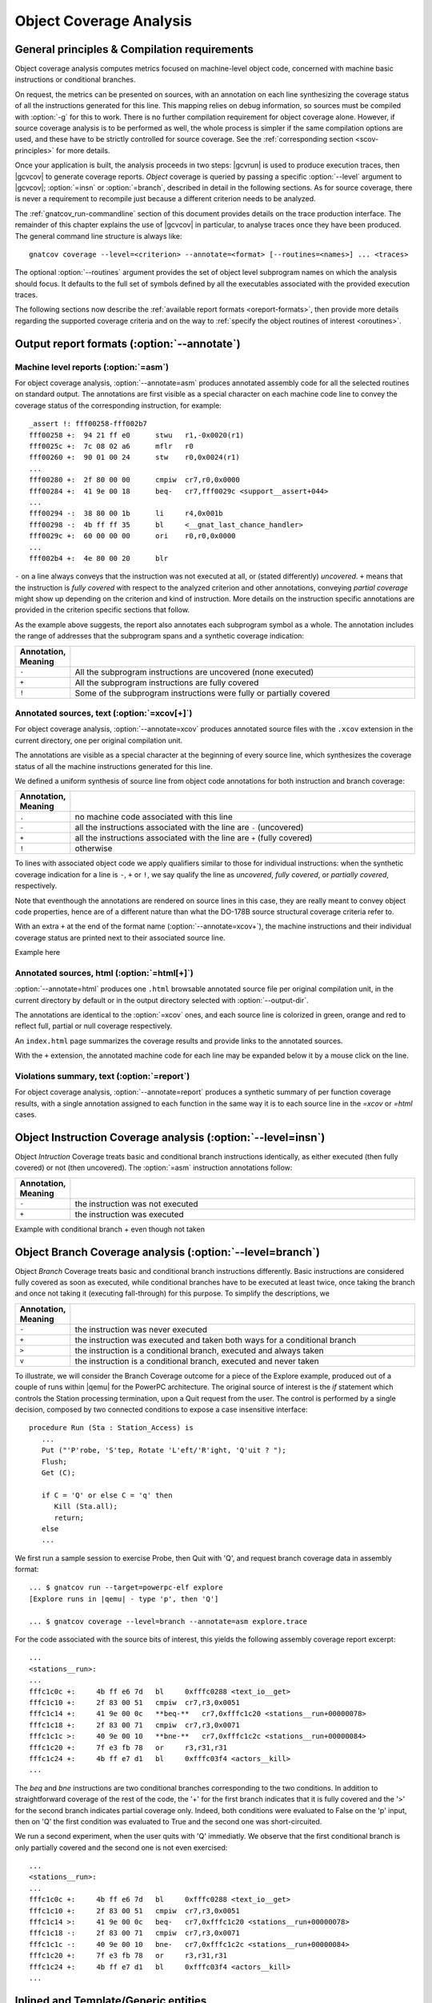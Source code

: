 ************************
Object Coverage Analysis
************************

.. _ocov-principles:

General principles & Compilation requirements
=============================================

Object coverage analysis computes metrics focused on machine-level object
code, concerned with machine basic instructions or conditional branches.

On request, the metrics can be presented on sources, with an
annotation on each line synthesizing the coverage status of all the
instructions generated for this line. This mapping relies on debug
information, so sources must be compiled with :option:`-g` for this to
work. There is no further compilation requirement for object coverage
alone. However, if source coverage analysis is to be performed as
well, the whole process is simpler if the same compilation options are
used, and these have to be strictly controlled for source
coverage. See the :ref:`corresponding section <scov-principles>` for
more details.

Once your application is built, the analysis proceeds in two steps: |gcvrun|
is used to produce execution traces, then |gcvcov| to generate coverage
reports. *Object* coverage is queried by passing a specific :option:`--level`
argument to |gcvcov|; :option:`=insn` or :option:`=branch`, described in
detail in the following sections. As for source coverage, there is never a
requirement to recompile just because a different criterion needs to be
analyzed.

The :ref:`gnatcov_run-commandline` section of this document provides details
on the trace production interface. The remainder of this chapter explains the
use of |gcvcov| in particular, to analyse traces once they have been
produced. The general command line structure is always like::

  gnatcov coverage --level=<criterion> --annotate=<format> [--routines=<names>] ... <traces>

The optional :option:`--routines` argument provides the set of object level
subprogram names on which the analysis should focus. It defaults to the full
set of symbols defined by all the executables associated with the provided
execution traces.

The following sections now describe the :ref:`available report formats
<oreport-formats>`, then provide more details regarding the supported coverage
criteria and on the way to :ref:`specify the object routines of interest
<oroutines>`.

.. _oreport-formats:

Output report formats (:option:`--annotate`)
============================================

Machine level reports (:option:`=asm`)
--------------------------------------

For object coverage analysis, :option:`--annotate=asm` produces annotated
assembly code for all the selected routines on standard output.  The
annotations are first visible as a special character on each machine code line
to convey the coverage status of the corresponding instruction, for example::

   _assert !: fff00258-fff002b7
   fff00258 +:  94 21 ff e0      stwu   r1,-0x0020(r1)
   fff0025c +:  7c 08 02 a6      mflr   r0
   fff00260 +:  90 01 00 24      stw    r0,0x0024(r1)
   ...
   fff00280 +:  2f 80 00 00      cmpiw  cr7,r0,0x0000
   fff00284 +:  41 9e 00 18      beq-   cr7,fff0029c <support__assert+044>
   ...
   fff00294 -:  38 80 00 1b      li     r4,0x001b
   fff00298 -:  4b ff ff 35      bl     <__gnat_last_chance_handler>
   fff0029c +:  60 00 00 00      ori    r0,r0,0x0000
   ...
   fff002b4 +:  4e 80 00 20      blr

``-`` on a line always conveys that the instruction was not executed at all,
or (stated differently) *uncovered*. ``+`` means that the instruction is
*fully covered* with respect to the analyzed criterion and other annotations,
conveying *partial coverage* might show up depending on the criterion and kind
of instruction. More details on the instruction specific annotations are
provided in the criterion specific sections that follow.

As the example above suggests, the report also annotates each subprogram
symbol as a whole. The annotation includes the range of addresses that the
subprogram spans and a synthetic coverage indication:

.. csv-table::
  :delim: |
  :widths: 10, 80
  :header: Annotation, Meaning

   ``-`` | All the subprogram instructions are uncovered (none executed)
   ``+`` | All the subprogram instructions are fully covered
   ``!`` | Some of the subprogram instructions were fully or partially covered


Annotated sources, text (:option:`=xcov[+]`)
--------------------------------------------

For object coverage analysis, :option:`--annotate=xcov` produces annotated
source files with the ``.xcov`` extension in the current directory, one per
original compilation unit.

The annotations are visible as a special character at the beginning of
every source line, which synthesizes the coverage status of all the
machine instructions generated for this line.

We defined a uniform synthesis of source line from object code annotations for
both instruction and branch coverage:

.. csv-table::
  :delim: |
  :widths: 10, 80
  :header: Annotation, Meaning

   ``.`` | no machine code associated with this line
   ``-`` | all the instructions associated with the line are ``-`` (uncovered)
   ``+`` | all the instructions associated with the line are ``+`` (fully covered)
   ``!`` | otherwise

To lines with associated object code we apply qualifiers similar to those for
individual instructions: when the synthetic coverage indication for a line is
``-``, ``+`` or ``!``, we say qualify the line as *uncovered*, *fully
covered*, or *partially covered*, respectively.

Note that eventhough the annotations are rendered on source lines in this
case, they are really meant to convey object code properties, hence are of a
different nature than what the DO-178B source structural coverage criteria
refer to.

With an extra ``+`` at the end of the format name
(:option:`--annotate=xcov+`), the machine instructions and their individual
coverage status are printed next to their associated source line.

Example here

Annotated sources, html (:option:`=html[+]`)
--------------------------------------------

:option:`--annotate=html` produces one ``.html`` browsable annotated
source file per original compilation unit, in the current directory by
default or in the output directory selected with :option:`--output-dir`.

The annotations are identical to the :option:`=xcov` ones, and each source
line is colorized in green, orange and red to reflect full, partial or null
coverage respectively.

An ``index.html`` page summarizes the coverage results and provide
links to the annotated sources.

With the ``+`` extension, the annotated machine code for each line
may be expanded below it by a mouse click on the line.

Violations summary, text (:option:`=report`)
--------------------------------------------

For object coverage analysis, :option:`--annotate=report` produces a
synthetic summary of per function coverage results, with a single
annotation assigned to each function in the same way it is to each
source line in the *=xcov* or *=html* cases.

Object Instruction Coverage analysis (:option:`--level=insn`)
=============================================================

Object *Intruction* Coverage treats basic and conditional branch instructions
identically, as either executed (then fully covered) or not (then
uncovered). The :option:`=asm` instruction annotations follow:

.. csv-table::
  :delim: |
  :widths: 10, 80
  :header: Annotation, Meaning

   ``-`` | the instruction was not executed
   ``+`` | the instruction was executed

Example with conditional branch + even though not taken


Object Branch Coverage analysis (:option:`--level=branch`)
==========================================================

Object *Branch* Coverage treats basic and conditional branch instructions
differently. Basic instructions are considered fully covered as soon as
executed, while conditional branches have to be executed at least twice, once
taking the branch and once not taking it (executing fall-through) for this
purpose. To simplify the descriptions, we 

.. csv-table::
  :delim: |
  :widths: 10, 80
  :header: Annotation, Meaning

   ``-`` | the instruction was never executed
   ``+`` | the instruction was executed and taken both ways for a conditional branch
   ``>`` | the instruction is a conditional branch, executed and always taken
   ``v`` | the instruction is a conditional branch, executed and never taken

To illustrate, we will consider the Branch Coverage outcome for a piece
of the Explore example, produced out of a couple of runs within |qemu| for
the PowerPC architecture.
The original source of interest is the `if` statement which
controls the Station processing termination, upon a Quit request
from the user.
The control is performed by a single decision, composed by two connected
conditions to expose a case insensitive interface:


::

     procedure Run (Sta : Station_Access) is
        ...
        Put ("'P'robe, 'S'tep, Rotate 'L'eft/'R'ight, 'Q'uit ? ");
        Flush;
        Get (C);

        if C = 'Q' or else C = 'q' then
           Kill (Sta.all);
           return;
        else
        ...

  

We first run a sample session to exercise Probe, then Quit with 'Q',
and request branch coverage data in assembly format:


::

  ... $ gnatcov run --target=powerpc-elf explore
  [Explore runs in |qemu| - type 'p', then 'Q']

  ... $ gnatcov coverage --level=branch --annotate=asm explore.trace      

  

For the code associated with the source bits of interest, this yields
the following assembly coverage report excerpt:


::

  ...
  <stations__run>:
  ...
  fffc1c0c +:     4b ff e6 7d   bl     0xfffc0288 <text_io__get>
  fffc1c10 +:     2f 83 00 51   cmpiw  cr7,r3,0x0051
  fffc1c14 +:     41 9e 00 0c   **beq-**   cr7,0xfffc1c20 <stations__run+00000078>
  fffc1c18 +:     2f 83 00 71   cmpiw  cr7,r3,0x0071
  fffc1c1c >:     40 9e 00 10   **bne-**   cr7,0xfffc1c2c <stations__run+00000084>
  fffc1c20 +:     7f e3 fb 78   or     r3,r31,r31
  fffc1c24 +:     4b ff e7 d1   bl     0xfffc03f4 <actors__kill>
  ...
  

The `beq` and `bne` instructions are two conditional branches
corresponding to the two conditions.
In addition to straightforward coverage of the rest of the code, the '+'
for the first branch indicates that it is fully covered and the '>' for
the second branch indicates partial coverage only.
Indeed, both conditions were evaluated to False on the 'p' input, then
on 'Q' the first condition was evaluated to True and the second one was
short-circuited.

We run a second experiment, when the user quits with 'Q' immediatly.
We observe that the first conditional branch is only partially covered
and the second one is not even exercised:


::

  ...
  <stations__run>:
  ...
  fffc1c0c +:     4b ff e6 7d   bl     0xfffc0288 <text_io__get>
  fffc1c10 +:     2f 83 00 51   cmpiw  cr7,r3,0x0051
  fffc1c14 >:     41 9e 00 0c   beq-   cr7,0xfffc1c20 <stations__run+00000078>
  fffc1c18 -:     2f 83 00 71   cmpiw  cr7,r3,0x0071
  fffc1c1c -:     40 9e 00 10   bne-   cr7,0xfffc1c2c <stations__run+00000084>
  fffc1c20 +:     7f e3 fb 78   or     r3,r31,r31
  fffc1c24 +:     4b ff e7 d1   bl     0xfffc03f4 <actors__kill>
  ...
  

Inlined and Template/Generic entities
=====================================

The generated code for an inlined subprogram call or a generic
instantiation materializes two distinct source entities: the expanded
source (subprogram or package body) and the expansion request (subprogram
call or generic instanciation).

For inlined calls, the :command:`gcc` debug information associates the
generated machine code with the inlined source positions, so the related
object coverage information is attached there.  This scheme has all the
instances reported at a centralized location and allows use of the full
inlined subprogram source structure to organize the results.

Consider for example the following excerpt of branch coverage report for
the Station control code in Explore.
A call to an `Update` subprogram is inlined in
`Process_Pending_Inputs`.
We observe that the code reported in the `Update` sources is coming
from the `process_pending_inputs` symbol, where it was inlined, and
that absence of code is reported at the call site, since indeed all the
code for this call is attached to the inlined entity.


::

    53 .:       procedure Update (Map : in out Geomap; Situ : Situation) is
    54 +:          Posa : constant Position := Pos_Ahead_Of (Situ);
  <stations__run__process_pending_inputs.1939+fffc1bb4>:+
  fffc1c04 +:  4b ff ed c1  bl     0xfffc09c4 <geomaps__pos_ahead_of>
  fffc1c08 +:  90 61 00 30  stw    r3,0x0030(r1)
    55 .:       begin
    56 +:          Map (Posa.X, Posa.Y) := Situ.Sqa;
  <stations__run__process_pending_inputs.1939+fffc1bc4>:+
  fffc1c28 +:  88 01 00 19  lbz    r0,0x0019(r1)
  fffc1c2c +:  98 03 00 0f  stb    r0,0x000f(r3)
    [...]
    63 +:       procedure Process_Pending_Inputs (Sta : Station_Access) is
    [...]
    68 .:             Update (Sta.Map, Situ);
  

Similar principles apply to template instantiations such as those of Ada
generic units, and the centralized view property is well illustrated
this way.
The excerpt below provides an example with the `Queues` abstraction
in Explore, instantiated in several places.
The corresponding code sequences are all attached to original unit
source, with an indication of their instantiation locations via the
symbol names in the start-of-sequence addresses:


::

    39 +:    function Empty (Q : Queue) return Boolean is
  <robot_control_links__data_queue_p__empty+fffc02fc>:+
  fffc02fc +:  94 21 ff f0  stwu   r1,-0x0010(r1)
   [...]
  <geomaps__situation_links__data_queue_p__empty+fffc0878>:+
  fffc0878 +:  94 21 ff f0  stwu   r1,-0x0010(r1)
   [...]
  

.. _oroutines:

Focusing on subprograms of interest
===================================

|gcp| provides a number of facilities to allow filtering results so that
only those of actual interest show up.

The primary filtering device for object coverage analysis is the
:option:`--routines` option to :command:`gnatcov coverage`.

:option:`--routines` expects a single argument, to designate a set of
symbols, and restricts coverage results to machine code generated for
this set. The argument is either a single symbol name or the name of a file
prefixed with a |code| character, expected to contain a list of
symbol names.

To illustrate, the example command below produces a branch coverage
report for the `Unsafe` subprogram part of the `Robots` unit
in Explore.
Out of a |gnat| compiler, the corresponding object symbol name is
`robots__unsafe`, here designated by way of a single entry in a
symbol list file:


::

  $ cat slist
  robots__unsafe

  $ gnatcov coverage --level=branch --annotate=asm --routines=@slist explore.trace
  Coverage level: BRANCH
  robots__unsafe !: fffc1074-fffc109b
  fffc1074 +:  2f 83 00 02      cmpiw  cr7,r3,0x0002
  fffc1078 +:  40 be 00 1c      bne+   cr7,0xfffc1094 <robots__unsafe+00000020>
  [...]
  

|gcp| provides a *disp-routines* command to help the elaboration
of symbol lists.

The general synopsis is as follows::

   disp-routines :term:`[--exclude|--include] FILES`
     Build a list of routines from object files

`gnatcov disp-routines` outputs the list of symbols in a set built
from object files provided on the command line.
'Object file' is to be taken in the general sense of 'conforming to a
supported object file format, such as ELF', so includes executable files
as well as single compilation unit objects.

The output set is built incrementally while processing the arguments
left to right.
:option:`--include` states "from now on, symbols defined in the
forthcoming object files are to be added to the result set".
:option:`--exclude` states "from now on, symbols defined in the
forthcoming object files are to be removed from the result set".
An implicit :option:`--include` is assumed right at the beginning, and each
object file argument may actually be an :term:`@listfile` containing a list
of object files.

Below are a few examples of commands together with a description of the
set they build.


::

  $ gnatcov disp-routines explore
    # (symbols defined in the 'explore' executable)

  $ gnatcov disp-routines explore --exclude test_stations.o
    # (symbols from the 'explore' executable)
    # - (symbols from the 'test_stations.o' object file)

  $ gnatcov disp-routines --include @sl1 --exclude @sl2 --include @sl3
    # (symbols from the object files listed in text file sl1)
    # - (symbols from the object files listed in text file sl2)
    # + (symbols from the object files listed in text file sl3)

  

In-source reports, when requested, are generated for sources associated
with the selected symbols' object code via debug line information.
Coverage synthesis notes are produced only on those designated lines.
For example, `--annotate=xcov --routines=robots__unsafe` will
produce a single `robots.adb.xcov` in-source report with
annotations on the `Unsafe` function lines only, because the debug
info maps the code of the unique symbol of interest there and only there.

Note that inlining can have surprising effects in this context, when the
machine code is associated with the inlined entity and not the call
site.
When the code for a symbol A in unit Ua embeds code inlined from unit
Ub, an in-source report for routine A only will typically produce two
output files, one for Ua where the source of some of the symbol code
reside, and one for Ub, for lines referenced by the machine code inlined
in A.   

@page

